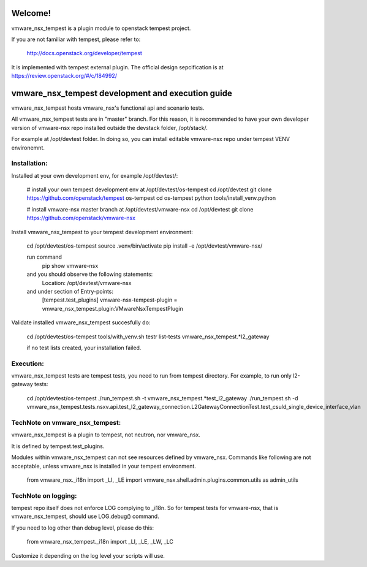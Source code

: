 Welcome!
========
vmware_nsx_tempest is a plugin module to openstack tempest project.

If you are not familiar with tempest, please refer to:

   http://docs.openstack.org/developer/tempest

It is implemented with tempest external plugin. The official design
sepcification is at https://review.openstack.org/#/c/184992/

vmware_nsx_tempest development and execution guide
==================================================

vmware_nsx_tempest hosts vmware_nsx's functional api and scenario tests.

All vmware_nsx_tempest tests are in "master" branch. For this reason,
it is recommended to have your own developer version of vmware-nsx repo
installed outside the devstack folder, /opt/stack/.

For example at /opt/devtest folder. In doing so, you can install
editable vmware-nsx repo under tempest VENV environemnt.

Installation:
-------------

Installed at your own development env, for example /opt/devtest/:

    # install your own tempest development env at /opt/devtest/os-tempest
    cd /opt/devtest
    git clone https://github.com/openstack/tempest os-tempest
    cd os-tempest
    python tools/install_venv.python

    # install vmware-nsx master branch at /opt/devtest/vmware-nsx
    cd /opt/devtest 
    git clone https://github.com/openstack/vmware-nsx

Install vmware_nsx_tempest to your tempest development environment:

    cd /opt/devtest/os-tempest
    source .venv/bin/activate
    pip install -e /opt/devtest/vmware-nsx/

    run command
        pip show vmware-nsx
    and you should observe the following statements:
        Location: /opt/devtest/vmware-nsx
    and under section of Entry-points:
        [tempest.test_plugins]
        vmware-nsx-tempest-plugin = vmware_nsx_tempest.plugin:VMwareNsxTempestPlugin

Validate installed vmware_nsx_tempest succesfully do:

    cd /opt/devtest/os-tempest
    tools/with_venv.sh testr list-tests vmware_nsx_tempest.*l2_gateway

    if no test lists created, your installation failed.

Execution:
----------

vmware_nsx_tempest tests are tempest tests, you need to
run from tempest directory. For example, to run only l2-gateway tests:

    cd /opt/devtest/os-tempest
    ./run_tempest.sh -t vmware_nsx_tempest.*test_l2_gateway
    ./run_tempest.sh -d vmware_nsx_tempest.tests.nsxv.api.test_l2_gateway_connection.L2GatewayConnectionTest.test_csuld_single_device_interface_vlan

TechNote on vmware_nsx_tempest:
-------------------------------

vmware_nsx_tempest is a plugin to tempest, not neutron, nor vmware_nsx.

It is defined by tempest.test_plugins.

Modules within vmware_nsx_tempest can not see resources defined
by vmware_nsx. Commands like following are not acceptable, unless
vmware_nsx is installed in your tempest environment.

    from vmware_nsx._i18n import _LI, _LE
    import vmware_nsx.shell.admin.plugins.common.utils as admin_utils

TechNote on logging:
--------------------
tempest repo itself does not enforce LOG complying to _i18n.
So for tempest tests for vmware-nsx, that is vmware_nsx_tempest, should
use LOG.debug() command.

If you need to log other than debug level, please do this:

    from vmware_nsx_tempest._i18n import _LI, _LE, _LW, _LC

Customize it depending on the log level your scripts will use.
